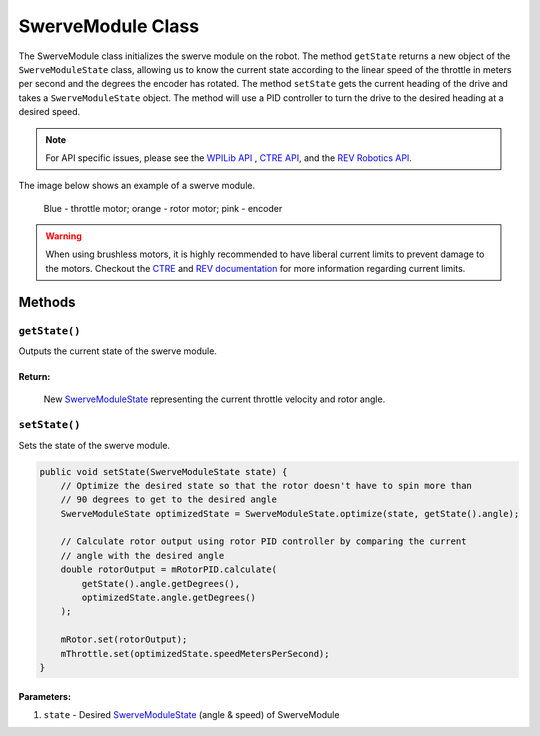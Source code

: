 ##################
SwerveModule Class
##################

The SwerveModule class initializes the swerve module on the robot. The method ``getState`` returns a new object of the ``SwerveModuleState`` class, 
allowing us to know the current state according to the linear speed of the throttle in meters per second and the degrees the encoder has rotated. The 
method ``setState`` gets the current heading of the drive and takes a ``SwerveModuleState`` object. The method will use a PID controller to turn the 
drive to the desired heading at a desired speed.

.. note:: 

    For API specific issues, please see the `WPILib API <https://www.youtube.com/watch?v=dQw4w9WgXcQ>`_
    , `CTRE API <https://api.ctr-electronics.com/phoenix/release/java/>`_, and the `REV Robotics API 
    <https://codedocs.revrobotics.com/java/com/revrobotics/package-summary.html>`_.

The image below shows an example of a swerve module.

.. figure:: ../Photos/Software/SwerveModule.jpg
    :scale: 75%
    :alt: SwerveModule image

    Blue - throttle motor; orange - rotor motor; pink - encoder

.. tabs::

    .. tab:: Falcon 500 (TalonFX) & CANCoder

        .. code-block:: java

            // Initialize rotor & throttle motors 
            private WPI_TalonFX mRotor;
            private WPI_TalonFX mThrottle;

            // Initialize rotor encoder
            private WPI_CANCoder mRotorEncoder; 

            // Initialize rotor PID controller
            private PIDController mRotorPID; 

            /**
             * Construct new SwerveModule
             * 
             * @param throttleID CAN ID of throttle motor
             * @param rotorID CAN ID of rotor motor
             * @param rotorEncoderID CAN ID of rotor encoder
             * @param rotorOffsetAngleDeg rotor encoder offset
             */
            public SwerveModule(int throttleID, int rotorID, int rotorEncoderID, double rotorOffsetAngleDeg) 
            {
                // Instantiate throttle motor
                mThrottle = new WPI_TalonFX(throttleID);

                // Instantiate rotor motor 
                mRotor = new WPI_TalonFX(rotorID);

                // Instantiate rotor absolute encoder
                mRotorEncoder = new WPI_CANCoder(rotorEncoderID);

                // Reset all configuration 
                // (technically optional, but good practice in case there are old 
                // configurations that can mess with the code)
                mThrottle.configFactoryDefault();
                mRotor.configFactoryDefault();
                mRotorEncoder.configFactoryDefault();

                // Configures rotor motor according to previously defined constants
                mRotor.setInverted(SwerveConstants.kRotorMotorInversion); 
                mRotor.configVoltageCompSaturation(Constants.kVoltageCompensation);
                mRotor.enableVoltageCompensation(true);
                mRotor.setNeutralMode(NeutralMode.Brake);

                // Configures rotor encoder according to previously defined constants
                mRotorEncoder.configAbsoluteSensorRange(AbsoluteSensorRange.Signed_PlusMinus180);
                mRotorEncoder.configMagnetOffset(rotorOffsetAngleDeg);
                mRotorEncoder.configSensorDirection(SwerveConstants.kRotorEncoderDirection); 
                mRotorEncoder.configSensorInitializationStrategy(
                    SensorInitializationStrategy.BootToAbsolutePosition
                );

                // Configures rotor PID controller according to previously defined constants
                mRotorPID = new PIDController(
                    SwerveConstants.kRotor_kP, 
                    SwerveConstants.kRotor_kI, 
                    SwerveConstants.kRotor_kD
                );

                // Continuous input considers the min & max to be the same point and 
                // automatically calculates the shortest route to the setpoint
                mRotorPID.enableContinuousInput(-180, 180);

                // Configures throttle motor according to previously defined constants
                mThrottle.configSelectedFeedbackSensor(FeedbackDevice.IntegratedSensor);
                mThrottle.configVoltageCompSaturation(Constants.kVoltageCompensation);
                mThrottle.enableVoltageCompensation(true);
                mThrottle.setNeutralMode(NeutralMode.Brake);
            }
        
    .. tab:: NEO (SparkMax) & CANCoder

        .. code-block:: java

            // Initialize rotor & throttle motors 
            private CANSparkMax mRotor;
            private CANSparkMax mThrottle;

            // Initialize throttle encoder
            private RelativeEncoder mThrottleEncoder;

            // Initialize rotor encoder
            private WPI_CANCoder mRotorEncoder; 

            // Initialize rotor PID controller
            private PIDController mRotorPID; 

            /**
             * Construct new SwerveModule
             * 
             * @param throttleID CAN ID of throttle motor
             * @param rotorID CAN ID of rotor motor
             * @param rotorEncoderID CAN ID of rotor encoder
             * @param rotorOffsetAngleDeg rotor encoder offset
             */
            public SwerveModule(int throttleID, int rotorID, int rotorEncoderID, double rotorOffsetAngleDeg) 
            {
                // Instantiate throttle motor & respective encoder
                mThrottle = new CANSparkMax(throttleID, MotorType.kBrushless);
                mThrottleEncoder = mThrottle.getEncoder();

                // Instantiate rotor motor 
                mRotor = new CANSparkMax(rotorID, MotorType.kBrushless);

                // Instantiate rotor absolute encoder
                mRotorEncoder = new WPI_CANCoder(rotorEncoderID);

                // Reset all configuration 
                // (technically optional, but good practice in case there are old 
                // configurations that can mess with the code)
                mThrottle.restoreFactoryDefaults();
                mRotor.restoreFactoryDefaults();
                mRotorEncoder.configFactoryDefault();

                // Configures rotor motor according to previously defined constants
                mRotor.setInverted(SwerveConstants.kRotorMotorInversion); 
                mRotor.enableVoltageCompensation(Constants.kVoltageCompensation);
                mRotor.setIdleMode(IdleMode.kBrake);

                // Configures rotor encoder according to previously defined constants
                mRotorEncoder.configAbsoluteSensorRange(AbsoluteSensorRange.Signed_PlusMinus180);
                mRotorEncoder.configMagnetOffset(rotorOffsetAngleDeg);
                mRotorEncoder.configSensorDirection(SwerveConstants.kRotorEncoderDirection); 
                mRotorEncoder.configSensorInitializationStrategy(
                    SensorInitializationStrategy.BootToAbsolutePosition
                );

                // Configures rotor PID controller according to previously defined constants
                mRotorPID = new PIDController(
                    SwerveConstants.kRotor_kP, 
                    SwerveConstants.kRotor_kI, 
                    SwerveConstants.kRotor_kD
                );

                // Continuous input considers the min & max to be the same point and 
                // automatically calculates the shortest route to the setpoint
                mRotorPID.enableContinuousInput(-180, 180);

                // Configures throttle motor according to previously defined constants
                mThrottle.enableVoltageCompensation(Constants.kVoltageCompensation);
                mThrottle.setIdleMode(IdleMode.kBrake);

                // Sets conversion factor to throttle encoder so that it reads 
                // velocity in meters per second instead of RPM
                mThrottleEncoder.setVelocityConversionFactor(
                    SwerveConstants.kThrottleVelocityConversionFactor
                );
            }

    .. tab:: NEO (SparkMax) & Analog Absolute Encoder

        .. code-block:: java

            // Initialize rotor & throttle motors 
            private CANSparkMax mRotor;
            private CANSparkMax mThrottle;

            // Initialize throttle encoder
            private RelativeEncoder mThrottleEncoder;

            // Initialize rotor encoder
            private AnalogPotentiometer mRotorEncoder;

            // Initialize rotor PID controller
            private PIDController mRotorPID; 

            /**
             * Construct new SwerveModule
             * 
             * @param throttleID CAN ID of throttle motor
             * @param rotorID CAN ID of rotor motor
             * @param rotorEncoderID analog ID of rotor encoder
             * @param rotorOffsetAngleDeg rotor encoder offset
             */
            public SwerveModule(int throttleID, int rotorID, int rotorEncoderID, double rotorOffsetAngleDeg) 
            {
                // Instantiate throttle motor & respective encoder
                mThrottle = new CANSparkMax(throttleID, MotorType.kBrushless);
                mThrottleEncoder = mThrottle.getEncoder();

                // Instantiate rotor motor 
                mRotor = new CANSparkMax(rotorID, MotorType.kBrushless);

                // Instantiate rotor absolute encoder
                // - Full range = 360 because that should be the max possible value the 
                //   encoder should return
                mRotorEncoder = new AnalogPotentiometer(rotorEncoderID, 360, rotorOffsetAngleDeg);

                // Reset all configuration 
                // (technically optional, but good practice in case there are old 
                // configurations that can mess with the code)
                mThrottle.restoreFactoryDefaults();
                mRotor.restoreFactoryDefaults();

                // Configures rotor motor according to previously defined constants
                mRotor.setInverted(SwerveConstants.kRotorMotorInversion); 
                mRotor.enableVoltageCompensation(Constants.kVoltageCompensation);
                mRotor.setIdleMode(IdleMode.kBrake);

                // Configures rotor PID controller according to previously defined constants
                mRotorPID = new PIDController(
                    SwerveConstants.kRotor_kP, 
                    SwerveConstants.kRotor_kI, 
                    SwerveConstants.kRotor_kD
                );

                // Continuous input considers the min & max to be the same point and 
                // automatically calculates the shortest route to the setpoint
                mRotorPID.enableContinuousInput(-180, 180);

                // Configures throttle motor according to previously defined constants
                mThrottle.enableVoltageCompensation(Constants.kVoltageCompensation);
                mThrottle.setIdleMode(IdleMode.kBrake);
            }

.. warning:: 
    
    When using brushless motors, it is highly recommended to have liberal current limits
    to prevent damage to the motors. Checkout the `CTRE <https://api.ctr-electronics.com
    /phoenix/release/java/com/ctre/phoenix/motorcontrol/can/TalonFX.html#configSupplyCu
    rrentLimit(com.ctre.phoenix.motorcontrol.SupplyCurrentLimitConfiguration)>`_ and 
    `REV documentation <https://codedocs.revrobotics.com/java/com/revrobotics/cansparkmax#
    setSmartCurrentLimit(int)>`_ for more information regarding current limits. 

Methods
=======

``getState()``
**************

Outputs the current state of the swerve module.

.. tabs::
    
    .. tab:: CTRE

        .. code-block:: java

            public SwerveModuleState getState() {
                double throttleVelocity = 
                    mThrottle.getSelectedSensorVelocity() * SwerveConstants.kThrottleVelocityConversionFactor; 

                return new SwerveModuleState(
                    throttleVelocity, 
                    Rotation2d.fromDegrees(mRotorEncoder.getAbsolutePosition())
                );
            }

    .. tab:: REV

        .. code-block:: java

            public SwerveModuleState getState() {
                return new SwerveModuleState(
                    mThrottleEncoder.getVelocity(),
                    Rotation2d.fromDegrees(mRotorEncoder.getAbsolutePosition())
                );
            }

**Return:**
-----------

    New `SwerveModuleState <https://first.wpi.edu/wpilib/allwpilib/docs/release/java
    /edu/wpi/first/math/kinematics/SwerveModuleState.html>`_ representing the current
    throttle velocity and rotor angle. 

``setState()``
**************

Sets the state of the swerve module.

.. code-block:: java

    public void setState(SwerveModuleState state) {
        // Optimize the desired state so that the rotor doesn't have to spin more than
        // 90 degrees to get to the desired angle
        SwerveModuleState optimizedState = SwerveModuleState.optimize(state, getState().angle);

        // Calculate rotor output using rotor PID controller by comparing the current
        // angle with the desired angle
        double rotorOutput = mRotorPID.calculate(
            getState().angle.getDegrees(), 
            optimizedState.angle.getDegrees()
        );

        mRotor.set(rotorOutput);
        mThrottle.set(optimizedState.speedMetersPerSecond);
    }

**Parameters:**
---------------

1. ``state`` - Desired `SwerveModuleState <https://first.wpi.edu/wpilib/allwpilib/docs/release/java
   /edu/wpi/first/math/kinematics/SwerveModuleState.html>`_ (angle & speed) of SwerveModule
